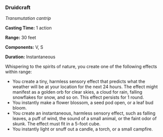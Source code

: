 *** Druidcraft
:PROPERTIES:
:CUSTOM_ID: druidcraft
:END:
/Transmutation cantrip/

*Casting Time:* 1 action

*Range:* 30 feet

*Components:* V, S

*Duration:* Instantaneous

Whispering to the spirits of nature, you create one of the following
effects within range:

- You create a tiny, harmless sensory effect that predicts what the
  weather will be at your location for the next 24 hours. The effect
  might manifest as a golden orb for clear skies, a cloud for rain,
  falling snowflakes for snow, and so on. This effect persists for 1
  round.
- You instantly make a flower blossom, a seed pod open, or a leaf bud
  bloom.
- You create an instantaneous, harmless sensory effect, such as falling
  leaves, a puff of wind, the sound of a small animal, or the faint odor
  of skunk. The effect must fit in a 5-foot cube.
- You instantly light or snuff out a candle, a torch, or a small
  campfire.
